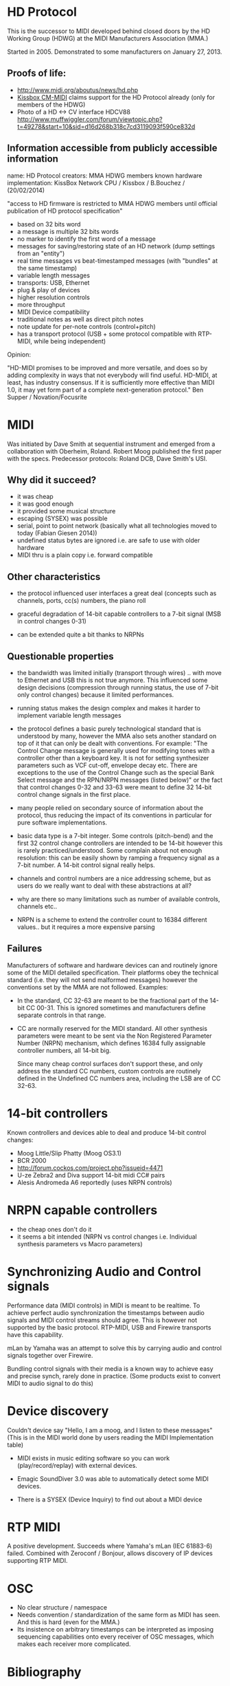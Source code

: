 * HD Protocol

This is the successor to MIDI developed behind closed doors by the HD
Working Group (HDWG) at the MIDI Manufacturers Association (MMA.)

Started in 2005. Demonstrated to some manufacturers on January 27, 2013.

** Proofs of life:
- http://www.midi.org/aboutus/news/hd.php
- [[http://www.kissbox.nl/downloads/Manuals/KissBox_CPU_V3_OEM_RTP-MIDI_HD_Integration_Manual.pdf][Kissbox CM-MIDI]] claims support for the HD Protocol already (only for
  members of the HDWG)
- Photo of a HD <-> CV interface HDCV88 http://www.muffwiggler.com/forum/viewtopic.php?t=49278&start=10&sid=d16d268b318c7cd3119093f590ce832d

** Information accessible from publicly accessible information

name: HD Protocol
creators: MMA HDWG members
known hardware implementation: KissBox Network CPU / Kissbox / B.Bouchez / (20/02/2014)

"access to HD firmware is restricted to MMA HDWG members until official publication of HD protocol
specification"

- based on 32 bits word
- a message is multiple 32 bits words
- no marker to identify the first word of a message
- messages for saving/restoring state of an HD network (dump settings from an "entity")
- real time messages vs beat-timestamped messages (with "bundles" at the same timestamp)
- variable length messages
- transports: USB, Ethernet
- plug & play of devices
- higher resolution controls
- more throughput
- MIDI Device compatibility
- traditional notes as well as direct pitch notes
- note update for per-note controls (control+pitch)
- has a transport protocol (USB + some protocol compatible with RTP-MIDI, while being independent)

Opinion:

"HD-MIDI promises to be improved and more versatile, and does so by
adding complexity in ways that not everybody will find
useful. HD-MIDI, at least, has industry consensus. If it is
sufficiently more effective than MIDI 1.0, it may yet form part of a
complete next-generation protocol." Ben Supper / Novation/Focusrite

* MIDI

Was initiated by Dave Smith at sequential instrument and emerged from
a collaboration with Oberheim, Roland. Robert Moog published the first
paper with the specs. Predecessor protocols: Roland DCB, Dave Smith's
USI.

** Why did it succeed?

- it was cheap
- it was good enough
- it provided some musical structure
- escaping (SYSEX) was possible
- serial, point to point network (basically what all technologies
  moved to today (Fabian Giesen 2014))
- undefined status bytes are ignored i.e. are safe to use with older hardware
- MIDI thru is a plain copy i.e. forward compatible

** Other characteristics

- the protocol influenced user interfaces a great deal (concepts such
  as channels, ports, cc(s) numbers, the piano roll

- graceful degradation of 14-bit capable controllers to a 7-bit signal
  (MSB in control changes 0-31)

- can be extended quite a bit thanks to NRPNs

** Questionable properties

- the bandwidth was limited initially (transport through wires)
  .. with move to Ethernet and USB this is not true anymore. This
  influenced some design decisions (compression through running
  status, the use of 7-bit only control changes) because it limited
  performances.

- running status makes the design complex and makes it harder to
  implement variable length messages

- the protocol defines a basic purely technological standard that is
  understood by many, however the MMA also sets another standard on
  top of it that can only be dealt with conventions. For example: "The
  Control Change message is generally used for modifying tones with a
  controller other than a keyboard key. It is not for setting
  synthesizer parameters such as VCF cut-off, envelope decay
  etc. There are exceptions to the use of the Control Change such as
  the special Bank Select message and the RPN/NRPN messages (listed
  below)" or the fact that control changes 0-32 and 33-63 were meant
  to define 32 14-bit control change signals in the first place.

- many people relied on secondary source of information about the
  protocol, thus reducing the impact of its conventions in particular
  for pure software implementations.

- basic data type is a 7-bit integer. Some controls (pitch-bend) and
  the first 32 control change controllers are intended to be 14-bit
  however this is rarely practiced/understood. Some complain about not
  enough resolution: this can be easily shown by ramping a frequency
  signal as a 7-bit number. A 14-bit control signal really helps.

- channels and control numbers are a nice addressing scheme, but as
  users do we really want to deal with these abstractions at all?

- why are there so many limitations such as number of available
  controls, channels etc..

- NRPN is a scheme to extend the controller count to 16384 different
  values.. but it requires a more expensive parsing

** Failures

Manufacturers of software and hardware devices can and routinely
ignore some of the MIDI detailed specification. Their platforms obey
the technical standard (i.e. they will not send malformed messages)
however the conventions set by the MMA are not followed. Examples:

- In the standard, CC 32-63 are meant to be the fractional part of the
  14-bit CC 00-31. This is ignored sometimes and manufacturers define
  separate controls in that range.

- CC are normally reserved for the MIDI standard. All other synthesis
  parameters were meant to be sent via the Non Registered Parameter
  Number (NRPN) mechanism, which defines 16384 fully assignable
  controller numbers, all 14-bit big.

  Since many cheap control surfaces don't support these, and only
  address the standard CC numbers, custom controls are routinely
  defined in the Undefined CC numbers area, including the LSB are of
  CC 32-63.

* 14-bit controllers

Known controllers and devices able to deal and produce 14-bit control
changes:

- Moog Little/Slip Phatty (Moog OS3.1)
- BCR 2000
- http://forum.cockos.com/project.php?issueid=4471
- U-ze Zebra2 and Diva support 14-bit midi CC# pairs
- Alesis Andromeda A6 reportedly (uses NRPN controls)

* NRPN capable controllers

- the cheap ones don't do it
- it seems a bit intended (NRPN vs control changes i.e. Individual synthesis parameters vs Macro parameters)

* Synchronizing Audio and Control signals

Performance data (MIDI controls) in MIDI is meant to be realtime. To
achieve perfect audio synchronization the timestamps between audio
signals and MIDI control streams should agree. This is however not
supported by the basic protocol. RTP-MIDI, USB and Firewire transports
have this capability.

mLan by Yamaha was an attempt to solve this by carrying audio and
control signals together over Firewire.

Bundling control signals with their media is a known way to achieve
easy and precise synch, rarely done in practice. (Some products exist
to convert MIDI to audio signal to do this)

* Device discovery

Couldn't device say "Hello, I am a moog, and I listen to these
messages" (This is in the MIDI world done by users reading the MIDI
Implementation table)

- MIDI exists in music editing software so you can work
  (play/record/replay) with external devices.

- Emagic SoundDiver 3.0 was able to automatically detect some MIDI
  devices.

- There is a SYSEX (Device Inquiry) to find out about a MIDI device

* RTP MIDI

A positive development. Succeeds where Yamaha's mLan (IEC 61883-6)
failed. Combined with Zeroconf / Bonjour, allows discovery of
IP devices supporting RTP MIDI.

* OSC

- No clear structure / namespace
- Needs convention / standardization of the same form as MIDI has
  seen. And this is hard (even for the MMA.)
- Its insistence on arbitrary timestamps can be interpreted as
  imposing sequencing capabilities onto every receiver of OSC
  messages, which makes each receiver more complicated.

* Bibliography

- http://www.midi.org/aboutus/news/hd.php
- http://www.kissbox.nl/downloads/Manuals/KissBox_CPU_V3_OEM_RTP-MIDI_HD_Integration_Manual.pdf
- http://focusritedevelopmentteam.wordpress.com/2012/10/24/we-hate-midi-we-love-midi/
- user BenKissBox
- http://madamebutterface.com/assets/documents/MIDI%201.0%20Detailed%20Specification.pdf
- Fabian Giesen 2014 http://fgiesen.wordpress.com/2014/03/23/networks-all-the-way-down/
- Moog OS3.1 http://www.moogmusic.com/OSv3.1
